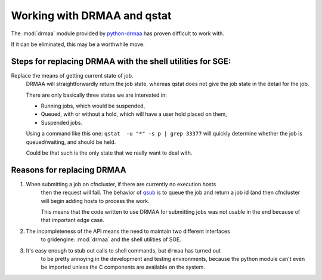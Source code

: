 Working with DRMAA and qstat
============================

The :mod:`drmaa` module provided by python-drmaa_ has proven difficult to work with.

If it can be eliminated, this may be a worthwhile move.

Steps for replacing DRMAA with the shell utilities for SGE:
^^^^^^^^^^^^^^^^^^^^^^^^^^^^^^^^^^^^^^^^^^^^^^^^^^^^^^^^^^^

Replace the means of getting current state of job.
    DRMAA will straightforwardly return the job state, whereas qstat does not give the
    job state in the detail for the job.

    There are only basically three states we are interested in:

    - Running jobs, which would be suspended,
    - Queued, with or without a hold, which will have a user hold placed on them,
    - Suspended jobs.

    Using a command like this one: ``qstat  -u "*" -s p | grep 33377``
    will quickly determine whether the job is queued/waiting, and should be held.
    
    Could be that such is the only state that we really want to deal with.






Reasons for replacing DRMAA
^^^^^^^^^^^^^^^^^^^^^^^^^^^

1. When submitting a job on cfncluster, if there are currently no execution hosts
    then the request will fail.  The behavior of qsub_ is to queue the job and
    return a job id (and then cfncluster will begin adding hosts to process the work.

    This means that the code written to use DRMAA for submitting jobs was not usable
    in the end because of that important edge case.
2. The incompleteness of the API means the need to maintain two different interfaces
    to gridengine: :mod:`drmaa` and the shell utilities of SGE.
3. It's easy enough to stub out calls to shell commands, but ``drmaa`` has turned out
    to be pretty annoying in the development and testing environments, because the 
    python module can't even be imported unless the C components are available on the
    system.


.. _python-drmaa: https://github.com/pygridtools/drmaa-python
.. _qsub: http://gridscheduler.sourceforge.net/htmlman/htmlman1/qsub.html